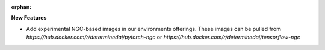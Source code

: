 :orphan:

**New Features**

-  Add experimental NGC-based images in our environments offerings. These images can be pulled from
   `https://hub.docker.com/r/determinedai/pytorch-ngc` or
   `https://hub.docker.com/r/determinedai/tensorflow-ngc`
